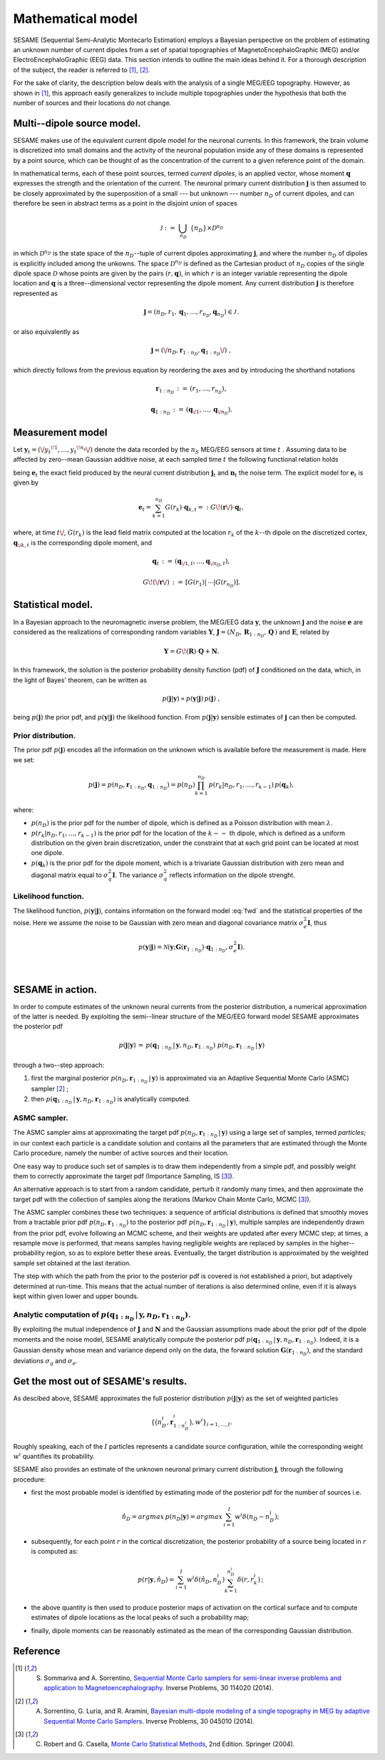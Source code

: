 .. |br| raw:: html

    <br>

##################
Mathematical model
##################

SESAME (Sequential Semi-Analytic Montecarlo Estimation) employs a Bayesian perspective on the problem of
estimating an unknown number of current dipoles from a set of spatial topographies of
MagnetoEncephaloGraphic (MEG) and/or ElectroEncephaloGraphic (EEG) data.
This section intends to outline the main ideas behind it.
For a thorough description of the subject, the reader is referred to [1]_, [2]_.


For the sake of clarity, the description below deals with the analysis of a single MEG/EEG topography.
However, as shown in [1]_, this approach easily generalizes to include multiple topographies
under the hypothesis that both the number of sources and their locations do not change.

Multi--dipole source model.
---------------------------
SESAME makes use of the equivalent current dipole model for the neuronal currents.
In this framework, the brain volume is discretized into small domains and the activity of the neuronal population
inside any of these domains is represented by a point source, which can be thought of as the concentration of
the current to a given reference point of the domain.

In mathematical terms, each of these point sources, termed *current dipoles*, is an applied vector, whose
moment :math:`\mathbf{q}` expresses the strength and the orientation of the current.
The neuronal primary current distribution :math:`\mathbf{j}` is then assumed to be  closely approximated by
the superposition of a small --- but unknown --- number :math:`n_D`
of current dipoles, and can therefore be seen in abstract terms as a point in the disjoint union of
spaces

.. math:: \mathcal{J}\ :=\ \bigcup_{n_D}\ \{n_D\} \times \mathcal{D}^{n_D}

in which :math:`\mathcal{D}^{n_D}` is the state space of the  :math:`n_D`--tuple of current dipoles
approximating :math:`\mathbf{j}`, and where the number :math:`n_D` of dipoles is explicitly included
among the unkowns. The space :math:`\mathcal{D}^{n_D}` is defined as the Cartesian product of
:math:`n_D` copies of the single dipole space :math:`\mathcal{D}` whose points
are given by the pairs  :math:`(r, \mathbf{q})`, in which :math:`r` is an integer variable
representing the dipole location and :math:`\mathbf{q}` is a three--dimensional vector representing
the dipole moment.
Any current distribution :math:`\mathbf{j}` is therefore represented as

.. math:: \mathbf{j} = \left(n_D, r_1, \mathbf{q}_1, \dots, r_{n_D}, \mathbf{q}_{n_D} \right) \in \mathcal{J}\, .

or also equivalently as

.. math:: \mathbf{j} = \left(\/n_D, \mathbf{r}_{1:n_D}, \mathbf{q}_{1:n_D}\/\right)\ ,

which directly follows from the previous equation by reordering the axes and by introducing the shorthand notations

.. math:: \mathbf{r}_{1:n_D}\, :=\, \left(r_1, \ldots, r_{n_D}\right),
.. math:: \mathbf{q}_{1:n_D}\, :=\, \left(\mathbf{q}_{\/1}, \ldots, \mathbf{q}_{\/{n_D}}\right).

Measurement model
-----------------
Let :math:`\mathbf{y}_t = (\/{y_t}^{\!1}, \ldots, {y_t}^{\!n_s}\/)` denote the data recorded by
the :math:`n_S` MEG/EEG sensors at time :math:`\ t\ `.
Assuming data to be affected by zero--mean Gaussian additive noise, at each sampled time :math:`\ t\ `
the following functional relation holds

.. math:: \mathbf{y}_t = \mathbf{e}_t + \mathbf{n}_t,
  :label: fwd

being :math:`\mathbf{e}_t` the exact field produced by the neural current distribution
:math:`\mathbf{j}_t` and :math:`\mathbf{n}_t` the noise term.
The explicit model for :math:`\mathbf{e}_t` is given by

.. math:: \mathbf{e}_t = \sum_{k=1}^{n_D} G(r_k) \cdot \mathbf{q}_{k,t} =:  G\!\left(\mathbf{r}\/\right) \cdot \mathbf{q}_{t},

where, at time :math:`t\/`,  :math:`G(r_k)` is the lead field matrix computed at the location :math:`r_k` of the
:math:`k`--th dipole on the discretized cortex, :math:`\mathbf{q}_{\/k,t}` is the corresponding dipole moment, and


.. math:: \mathbf{q}_{t}\,  :=\, \left(\mathbf{q}_{\/1,t}, \ldots, \mathbf{q}_{\/{n_D}, t}\right) ,
.. math:: G\!\left(\/\mathbf{r}\/\right)\, :=\, \left[G(r_1)\lvert\,\cdots\lvert G(r_{n_D})\right].


Statistical model.
------------------
In a Bayesian approach to the neuromagnetic inverse problem, the MEG/EEG data :math:`\mathbf{y}`,
the unknown :math:`\mathbf{j}` and the noise :math:`\mathbf{e}` are considered as the realizations of
corresponding random variables :math:`\mathbf{Y}`,
:math:`\mathbf{J} = \left(N_D,\, \mathbf{R}_{1:n_D},\, \mathbf{Q}  \,\right)` and :math:`\mathbf{E}`,
related by

.. math:: \mathbf{Y} =  G\!\left(\mathbf{R}\right) \cdot \mathbf{Q} + \mathbf{N} .



In this framework, the solution is the posterior probability density function (pdf) of :math:`\mathbf{J}` conditioned
on the data, which, in the light of Bayes' theorem, can be written as

.. math:: p(\mathbf{j}|\mathbf{y}) \propto p(\mathbf{y}|\mathbf{j})\, p(\mathbf{j})\ ,

being :math:`p(\mathbf{j})` the prior pdf, and :math:`p(\mathbf{y}|\mathbf{j})` the likelihood function.
From :math:`p(\mathbf{j}|\mathbf{y})` sensible estimates of :math:`\mathbf{j}` can then be computed.

Prior distribution.
"""""""""""""""""""
The prior pdf :math:`p(\mathbf{j})` encodes all the information on the unknown which is available before the
measurement is made. Here we set:

.. math:: p(\mathbf{j}) = p(n_D, \mathbf{r}_{1:n_D}, \mathbf{q}_{1:n_D}) = p(n_D) \prod_{k=1}^{n_D}\, p(r_k|n_D, r_1, \ldots, r_{k-1})\, p(\mathbf{q}_{k}),

where:

- :math:`p(n_D)` is the prior pdf for the number of dipole, which is defined as a Poisson distribution with
  mean :math:`\lambda`.
- :math:`p(r_k|n_D, r_1, \ldots, r_{k-1})` is the prior pdf for the location of the :math:`k--` th dipole,
  which is defined as a uniform distribution on the given brain discretization, under the constraint
  that at each grid point can be located at most one dipole.
- :math:`p(\mathbf{q}_k)` is the prior pdf for the dipole moment, which is a trivariate Gaussian
  distribution with zero mean and diagonal matrix equal to :math:`\sigma_q^2 \mathbf{I}`.
  The variance :math:`\sigma_q^2` reflects information on the dipole strenght.

Likelihood function.
""""""""""""""""""""
The likelihood function, :math:`p(\mathbf{y}|\mathbf{j})`, contains information on the forward model :eq:`fwd` and the
statistical properties of the noise. Here we assume the noise to be Gaussian with zero mean and diagonal covariance
matrix :math:`\sigma_e^2 \mathbf{I}`, thus

.. math:: p(\mathbf{y}|\mathbf{j}) = \mathcal{N}(\mathbf{y}; \mathbf{G} \left( \mathbf{r}_{1:n_D} \right) \cdot \mathbf{q}_{1:n_D}, \sigma_{e}^2 \mathbf{I}).


|

SESAME in action.
-----------------
In order to compute estimates of the unknown neural currents from the posterior distribution, a numerical approximation
of the latter is needed. By exploiting the semi--linear structure of the MEG/EEG forward model SESAME approximates
the posterior pdf

.. math:: p(\mathbf{j}|\mathbf{y})\, =\,  p(\mathbf{q}_{1:n_D}\,|\,\mathbf{y}, n_D, \mathbf{r}_{1:n_D})\ p(n_D, \mathbf{r}_{1:n_D}\,|\,\mathbf{y})

through a two--step approach:

#. first the marginal posterior :math:`p(n_D, \mathbf{r}_{1:n_D}\,|\,\mathbf{y})` is approximated via an
   Adaptive Sequential Monte Carlo (ASMC)  sampler [2]_ ;
#. then  :math:`p(\mathbf{q}_{1:n_D}\,|\,\mathbf{y}, n_D, \mathbf{r}_{1:n_D})` is analytically computed.


ASMC sampler.
"""""""""""""
The ASMC sampler aims at approximating the target pdf :math:`p(n_D, \mathbf{r}_{1:n_D}\,|\,\mathbf{y})` using a large
set of samples, termed `particles`; in our context each particle is a candidate solution and contains all the
parameters that are estimated through the Monte Carlo procedure, namely the number of active sources and their
location.

One easy way to produce such set of samples is to draw them independently from a simple pdf, and possibly weight
them to correctly approximate the target pdf (Importance Sampling, IS [3]_).

An alternative approach is to start from a random candidate, perturb it randomly many times, and then approximate
the target pdf with the collection of samples along the iterations (Markov Chain Monte Carlo, MCMC [3]_).

The ASMC sampler combines these two techniques: a sequence of artificial distributions is defined that smoothly
moves from a tractable prior pdf :math:`p(n_D, \mathbf{r}_{1:n_D})` to the posterior pdf
:math:`p(n_D, \mathbf{r}_{1:n_D}\,|\,\mathbf{y})`, multiple samples are independently drawn from the prior pdf,
evolve following an MCMC scheme, and their weights are updated after every MCMC step;
at times, a resample move is performed, that means samples having negligible weights are replaced by samples in
the higher--probability region, so as to explore better these areas.
Eventually, the target distribution is approximated by the weighted sample set obtained at the last iteration.

The step with which the path from the prior to the posterior pdf is covered is not established a priori,
but adaptively determined at run-time. This means that the actual number of iterations is also determined
online, even if it is always kept within given lower and upper bounds.


Analytic computation of :math:`p(\mathbf{q}_{1:n_D}\,|\,\mathbf{y}, n_D, \mathbf{r}_{1:n_D})`.
""""""""""""""""""""""""""""""""""""""""""""""""""""""""""""""""""""""""""""""""""""""""""""""

By exploiting the mutual independence of :math:`\mathbf{J}` and :math:`\mathbf{N}` and the Gaussian assumptions made
about the prior pdf of the dipole moments and the noise model, SESAME analytically compute the posterior
pdf :math:`p(\mathbf{q}_{1:n_D}\,|\,\mathbf{y}, n_D, \mathbf{r}_{1:n_D})`.
Indeed, it is a Gaussian density whose mean and variance depend only on the data, the forward
solution :math:`\mathbf{G}\left(\mathbf{r}_{1:n_D}\right)`, and the standard
deviations :math:`\sigma_q` and :math:`\sigma_e`.

Get the most out of SESAME's results.
-------------------------------------
As descibed above, SESAME approximates the full posterior distribution :math:`p(\mathbf{j}|\mathbf{y})`
as the set of weighted particles

.. math::  \left\{\big(n_D^{i}, \mathbf{r}_{1:n_D^{i}}^{i}\big), w^{i} \right\}_{i=1, ..., I}.


Roughly speaking, each of the :math:`I` particles represents a candidate source configuration,
while the corresponding weight :math:`w^i` quantifies its probability.

SESAME also provides an estimate of the unknown neuronal primary current distribution :math:`\mathbf{j}`,
through the following procedure:

* first the most probable model is identified by estimating mode of the posterior pdf for the number of sources i.e.

  .. math:: \hat{n}_D = argmax\, p \left(n_D | \mathbf{y} \right) = argmax\, \sum_{i=1}^I w^{i} \delta \left(n_D-n_D^{i} \right);

* subsequently, for each point :math:`r` in the cortical discretization, the posterior probability of a source
  being located in :math:`r` is computed as:

  .. math:: p(r| \mathbf{y},\hat{n}_D) = \sum_{i=1}^I w^i \delta\left(\hat{n}_D,n_D^i\right) \sum_{k=1}^{n_D^{i}} \delta\left(r, r_k^{i}\right)\, ;

* the above quantity is then used to produce posterior maps of activation on the cortical surface and to compute
  estimates of dipole locations as the local peaks of such a probability map;

* finally, dipole moments can be reasonably estimated as the mean of the corresponding Gaussian distribution.


Reference
---------
.. [1] S. Sommariva and A. Sorrentino, `Sequential Monte Carlo samplers for semi-linear inverse problems and application to Magnetoencephalography <https://doi.org/10.1088/0266-5611/30/11/114020>`_. Inverse Problems, 30 114020 (2014).
.. [2] A. Sorrentino, G. Luria, and R. Aramini, `Bayesian multi-dipole modeling of a single topography in MEG by adaptive Sequential Monte Carlo Samplers <https://iopscience.iop.org/article/10.1088/0266-5611/30/4/045010>`_. Inverse Problems, 30 045010 (2014).
.. [3] C. Robert and G. Casella, `Monte Carlo Statistical Methods <https://www.springer.com/gp/book/9780387212395>`_, 2nd Edition.  Springer (2004).
